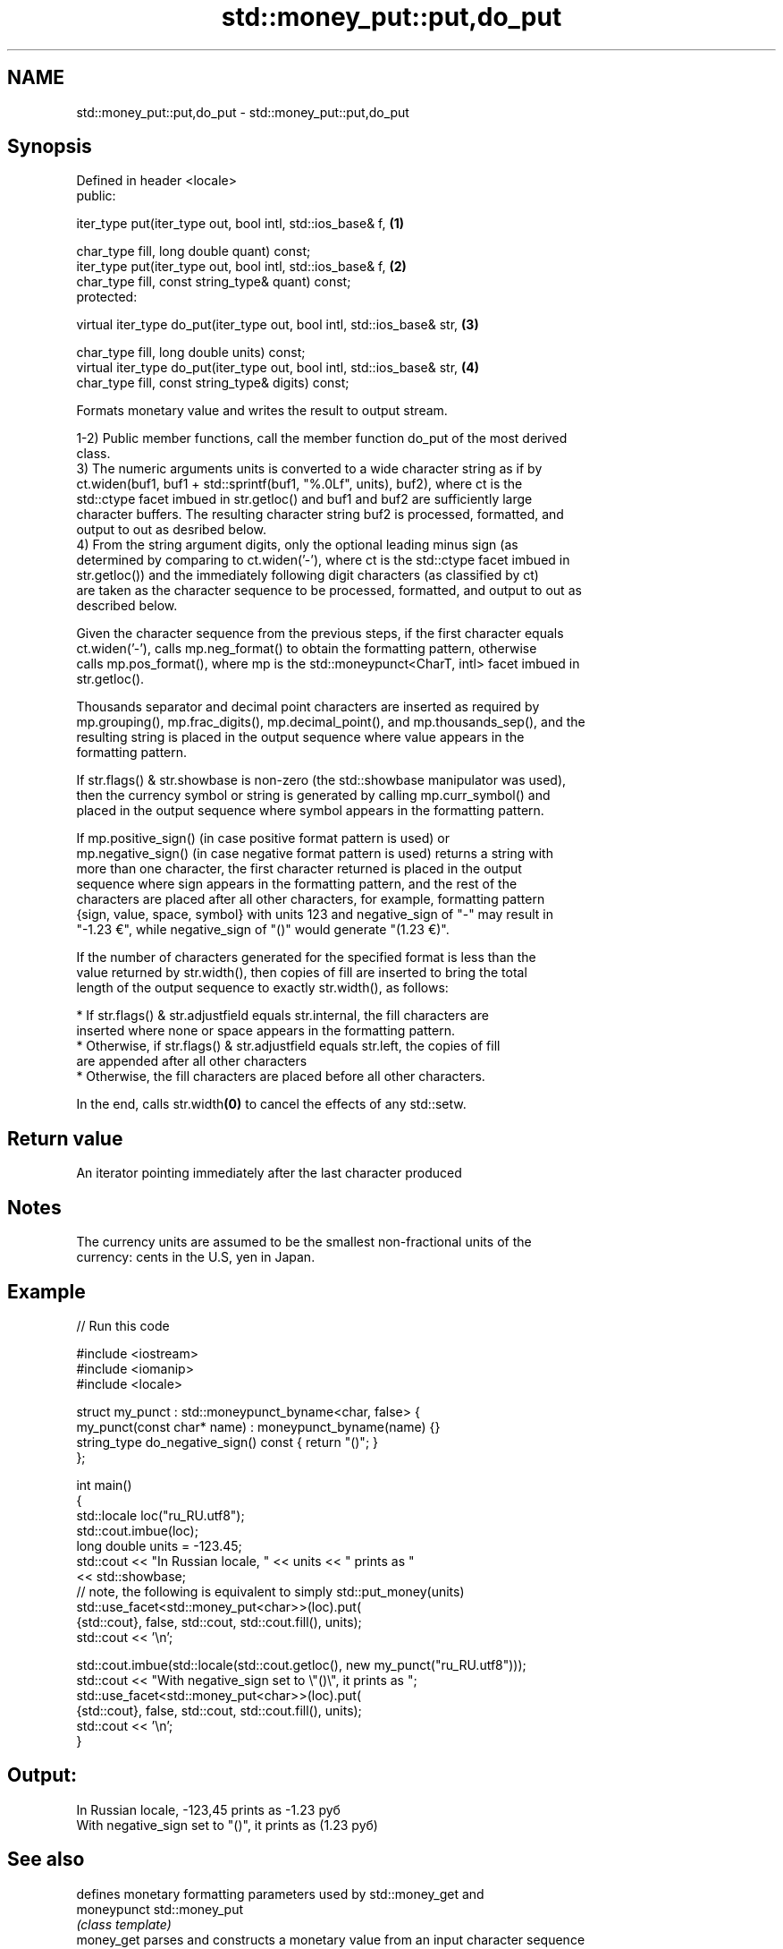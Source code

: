 .TH std::money_put::put,do_put 3 "2018.03.28" "http://cppreference.com" "C++ Standard Libary"
.SH NAME
std::money_put::put,do_put \- std::money_put::put,do_put

.SH Synopsis
   Defined in header <locale>
   public:

   iter_type put(iter_type out, bool intl, std::ios_base& f,                  \fB(1)\fP

                 char_type fill, long double quant) const;
   iter_type put(iter_type out, bool intl, std::ios_base& f,                  \fB(2)\fP
                char_type fill, const string_type& quant) const;
   protected:

   virtual iter_type do_put(iter_type out, bool intl, std::ios_base& str,     \fB(3)\fP

                            char_type fill, long double units) const;
   virtual iter_type do_put(iter_type out, bool intl, std::ios_base& str,     \fB(4)\fP
                            char_type fill, const string_type& digits) const;

   Formats monetary value and writes the result to output stream.

   1-2) Public member functions, call the member function do_put of the most derived
   class.
   3) The numeric arguments units is converted to a wide character string as if by
   ct.widen(buf1, buf1 + std::sprintf(buf1, "%.0Lf", units), buf2), where ct is the
   std::ctype facet imbued in str.getloc() and buf1 and buf2 are sufficiently large
   character buffers. The resulting character string buf2 is processed, formatted, and
   output to out as desribed below.
   4) From the string argument digits, only the optional leading minus sign (as
   determined by comparing to ct.widen('-'), where ct is the std::ctype facet imbued in
   str.getloc()) and the immediately following digit characters (as classified by ct)
   are taken as the character sequence to be processed, formatted, and output to out as
   described below.

   Given the character sequence from the previous steps, if the first character equals
   ct.widen('-'), calls mp.neg_format() to obtain the formatting pattern, otherwise
   calls mp.pos_format(), where mp is the std::moneypunct<CharT, intl> facet imbued in
   str.getloc().

   Thousands separator and decimal point characters are inserted as required by
   mp.grouping(), mp.frac_digits(), mp.decimal_point(), and mp.thousands_sep(), and the
   resulting string is placed in the output sequence where value appears in the
   formatting pattern.

   If str.flags() & str.showbase is non-zero (the std::showbase manipulator was used),
   then the currency symbol or string is generated by calling mp.curr_symbol() and
   placed in the output sequence where symbol appears in the formatting pattern.

   If mp.positive_sign() (in case positive format pattern is used) or
   mp.negative_sign() (in case negative format pattern is used) returns a string with
   more than one character, the first character returned is placed in the output
   sequence where sign appears in the formatting pattern, and the rest of the
   characters are placed after all other characters, for example, formatting pattern
   {sign, value, space, symbol} with units 123 and negative_sign of "-" may result in
   "-1.23 €", while negative_sign of "()" would generate "(1.23 €)".

   If the number of characters generated for the specified format is less than the
   value returned by str.width(), then copies of fill are inserted to bring the total
   length of the output sequence to exactly str.width(), as follows:

     * If str.flags() & str.adjustfield equals str.internal, the fill characters are
       inserted where none or space appears in the formatting pattern.
     * Otherwise, if str.flags() & str.adjustfield equals str.left, the copies of fill
       are appended after all other characters
     * Otherwise, the fill characters are placed before all other characters.

   In the end, calls str.width\fB(0)\fP to cancel the effects of any std::setw.

.SH Return value

   An iterator pointing immediately after the last character produced

.SH Notes

   The currency units are assumed to be the smallest non-fractional units of the
   currency: cents in the U.S, yen in Japan.

.SH Example

   
// Run this code

 #include <iostream>
 #include <iomanip>
 #include <locale>
  
 struct my_punct : std::moneypunct_byname<char, false> {
     my_punct(const char* name) : moneypunct_byname(name) {}
     string_type do_negative_sign() const { return "()"; }
 };
  
 int main()
 {
     std::locale loc("ru_RU.utf8");
     std::cout.imbue(loc);
     long double units = -123.45;
     std::cout << "In Russian locale, " << units << " prints as "
               << std::showbase;
 // note, the following is equivalent to simply std::put_money(units)
     std::use_facet<std::money_put<char>>(loc).put(
              {std::cout}, false, std::cout, std::cout.fill(), units);
     std::cout << '\\n';
  
     std::cout.imbue(std::locale(std::cout.getloc(), new my_punct("ru_RU.utf8")));
     std::cout << "With negative_sign set to \\"()\\", it prints  as ";
     std::use_facet<std::money_put<char>>(loc).put(
              {std::cout}, false, std::cout, std::cout.fill(), units);
     std::cout << '\\n';
 }

.SH Output:

 In Russian locale, -123,45 prints as -1.23 руб
 With negative_sign set to "()", it prints  as (1.23 руб)

.SH See also

              defines monetary formatting parameters used by std::money_get and
   moneypunct std::money_put
              \fI(class template)\fP 
   money_get  parses and constructs a monetary value from an input character sequence
              \fI(class template)\fP 
   put_money  formats and outputs a monetary value
   \fI(C++11)\fP    \fI(function template)\fP 
